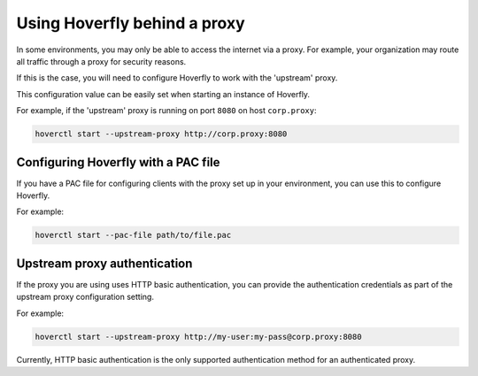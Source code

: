 .. _behind_a_proxy:

Using Hoverfly behind a proxy
=============================

In some environments, you may only be able to access the internet via a proxy. For example,
your organization may route all traffic through a proxy for security reasons.

If this is the case, you will need to configure Hoverfly to work with the 'upstream' proxy.  

This configuration value can be easily set when starting an instance of Hoverfly.

For example, if the 'upstream' proxy is running on port ``8080`` on host ``corp.proxy``:  

.. code:: bash

    hoverctl start --upstream-proxy http://corp.proxy:8080

Configuring Hoverfly with a PAC file
------------------------------------

If you have a PAC file for configuring clients with the proxy set up in your environment, you can use this to configure Hoverfly.

For example:

.. code:: bash

    hoverctl start --pac-file path/to/file.pac

Upstream proxy authentication
-----------------------------

If the proxy you are using uses HTTP basic authentication, you can provide the authentication credentials as part of the upstream proxy configuration setting.

For example:

.. code:: bash

    hoverctl start --upstream-proxy http://my-user:my-pass@corp.proxy:8080
   
Currently, HTTP basic authentication is the only supported authentication method for an authenticated proxy.
